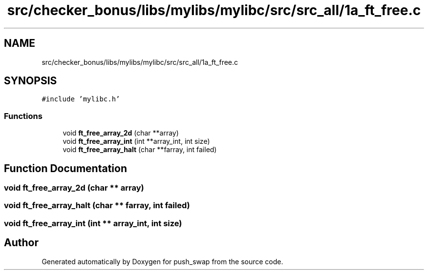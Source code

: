 .TH "src/checker_bonus/libs/mylibs/mylibc/src/src_all/1a_ft_free.c" 3 "Thu Mar 20 2025 16:01:00" "push_swap" \" -*- nroff -*-
.ad l
.nh
.SH NAME
src/checker_bonus/libs/mylibs/mylibc/src/src_all/1a_ft_free.c
.SH SYNOPSIS
.br
.PP
\fC#include 'mylibc\&.h'\fP
.br

.SS "Functions"

.in +1c
.ti -1c
.RI "void \fBft_free_array_2d\fP (char **array)"
.br
.ti -1c
.RI "void \fBft_free_array_int\fP (int **array_int, int size)"
.br
.ti -1c
.RI "void \fBft_free_array_halt\fP (char **farray, int failed)"
.br
.in -1c
.SH "Function Documentation"
.PP 
.SS "void ft_free_array_2d (char ** array)"

.SS "void ft_free_array_halt (char ** farray, int failed)"

.SS "void ft_free_array_int (int ** array_int, int size)"

.SH "Author"
.PP 
Generated automatically by Doxygen for push_swap from the source code\&.
